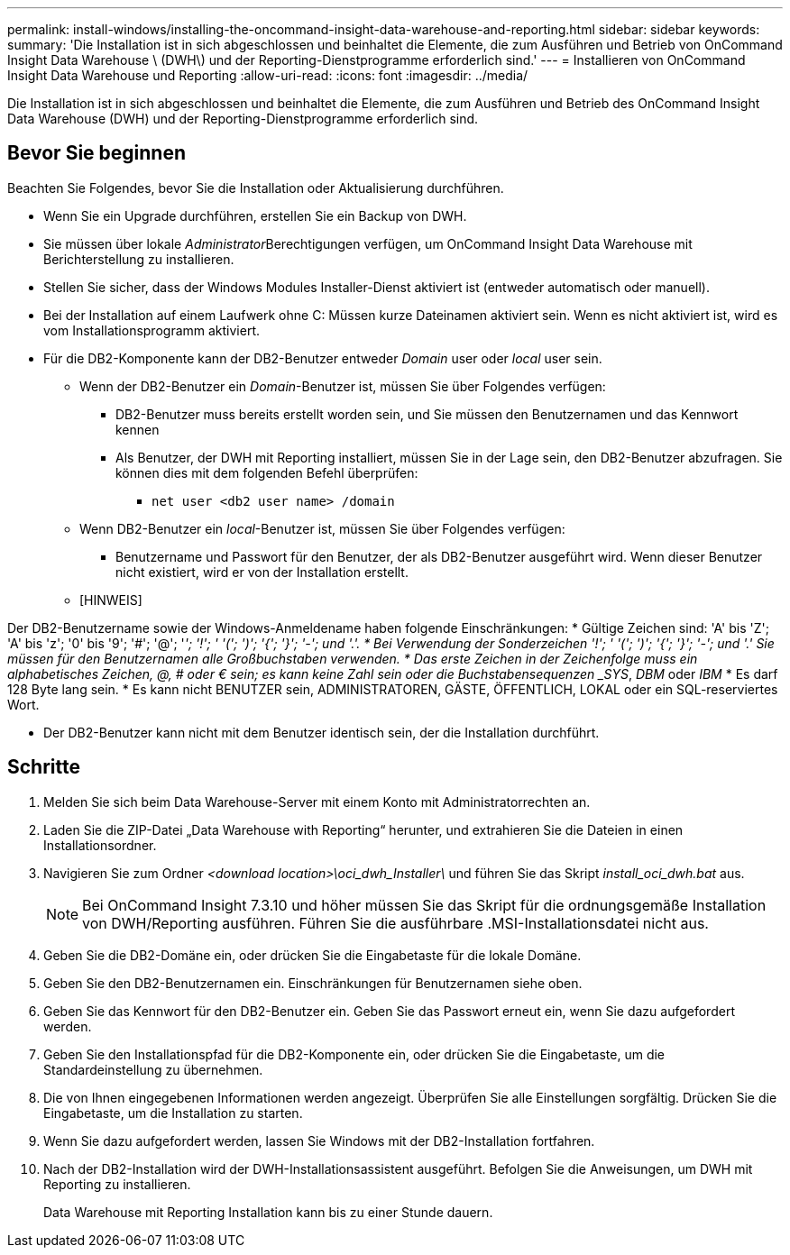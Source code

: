 ---
permalink: install-windows/installing-the-oncommand-insight-data-warehouse-and-reporting.html 
sidebar: sidebar 
keywords:  
summary: 'Die Installation ist in sich abgeschlossen und beinhaltet die Elemente, die zum Ausführen und Betrieb von OnCommand Insight Data Warehouse \ (DWH\) und der Reporting-Dienstprogramme erforderlich sind.' 
---
= Installieren von OnCommand Insight Data Warehouse und Reporting
:allow-uri-read: 
:icons: font
:imagesdir: ../media/


[role="lead"]
Die Installation ist in sich abgeschlossen und beinhaltet die Elemente, die zum Ausführen und Betrieb des OnCommand Insight Data Warehouse (DWH) und der Reporting-Dienstprogramme erforderlich sind.



== Bevor Sie beginnen

Beachten Sie Folgendes, bevor Sie die Installation oder Aktualisierung durchführen.

* Wenn Sie ein Upgrade durchführen, erstellen Sie ein Backup von DWH.
* Sie müssen über lokale __Administrator__Berechtigungen verfügen, um OnCommand Insight Data Warehouse mit Berichterstellung zu installieren.
* Stellen Sie sicher, dass der Windows Modules Installer-Dienst aktiviert ist (entweder automatisch oder manuell).
* Bei der Installation auf einem Laufwerk ohne C: Müssen kurze Dateinamen aktiviert sein. Wenn es nicht aktiviert ist, wird es vom Installationsprogramm aktiviert.
* Für die DB2-Komponente kann der DB2-Benutzer entweder _Domain_ user oder _local_ user sein.
+
** Wenn der DB2-Benutzer ein _Domain_-Benutzer ist, müssen Sie über Folgendes verfügen:
+
*** DB2-Benutzer muss bereits erstellt worden sein, und Sie müssen den Benutzernamen und das Kennwort kennen
*** Als Benutzer, der DWH mit Reporting installiert, müssen Sie in der Lage sein, den DB2-Benutzer abzufragen. Sie können dies mit dem folgenden Befehl überprüfen:
+
**** `net user <db2 user name> /domain`




** Wenn DB2-Benutzer ein _local_-Benutzer ist, müssen Sie über Folgendes verfügen:
+
*** Benutzername und Passwort für den Benutzer, der als DB2-Benutzer ausgeführt wird. Wenn dieser Benutzer nicht existiert, wird er von der Installation erstellt.


** [HINWEIS]




[]
====
Der DB2-Benutzername sowie der Windows-Anmeldename haben folgende Einschränkungen: * Gültige Zeichen sind: 'A' bis 'Z'; 'A' bis 'z'; '0' bis '9'; '#'; '@'; '_'; '!'; ' '('; ')'; '{'; '}'; '-'; und '.'. * Bei Verwendung der Sonderzeichen '!'; ' '('; ')'; '{'; '}'; '-'; und '.' Sie müssen für den Benutzernamen alle Großbuchstaben verwenden. * Das erste Zeichen in der Zeichenfolge muss ein alphabetisches Zeichen, @, # oder € sein; es kann keine Zahl sein oder die Buchstabensequenzen _SYS_, _DBM_ oder _IBM_ * Es darf 128 Byte lang sein. * Es kann nicht BENUTZER sein, ADMINISTRATOREN, GÄSTE, ÖFFENTLICH, LOKAL oder ein SQL-reserviertes Wort.

====
* Der DB2-Benutzer kann nicht mit dem Benutzer identisch sein, der die Installation durchführt.




== Schritte

. Melden Sie sich beim Data Warehouse-Server mit einem Konto mit Administratorrechten an.
. Laden Sie die ZIP-Datei „Data Warehouse with Reporting“ herunter, und extrahieren Sie die Dateien in einen Installationsordner.
. Navigieren Sie zum Ordner _<download location>\oci_dwh_Installer\_ und führen Sie das Skript _install_oci_dwh.bat_ aus.
+
[NOTE]
====
Bei OnCommand Insight 7.3.10 und höher müssen Sie das Skript für die ordnungsgemäße Installation von DWH/Reporting ausführen. Führen Sie die ausführbare .MSI-Installationsdatei nicht aus.

====
. Geben Sie die DB2-Domäne ein, oder drücken Sie die Eingabetaste für die lokale Domäne.
. Geben Sie den DB2-Benutzernamen ein. Einschränkungen für Benutzernamen siehe oben.
. Geben Sie das Kennwort für den DB2-Benutzer ein. Geben Sie das Passwort erneut ein, wenn Sie dazu aufgefordert werden.
. Geben Sie den Installationspfad für die DB2-Komponente ein, oder drücken Sie die Eingabetaste, um die Standardeinstellung zu übernehmen.
. Die von Ihnen eingegebenen Informationen werden angezeigt. Überprüfen Sie alle Einstellungen sorgfältig. Drücken Sie die Eingabetaste, um die Installation zu starten.
. Wenn Sie dazu aufgefordert werden, lassen Sie Windows mit der DB2-Installation fortfahren.
. Nach der DB2-Installation wird der DWH-Installationsassistent ausgeführt. Befolgen Sie die Anweisungen, um DWH mit Reporting zu installieren.
+
Data Warehouse mit Reporting Installation kann bis zu einer Stunde dauern.


